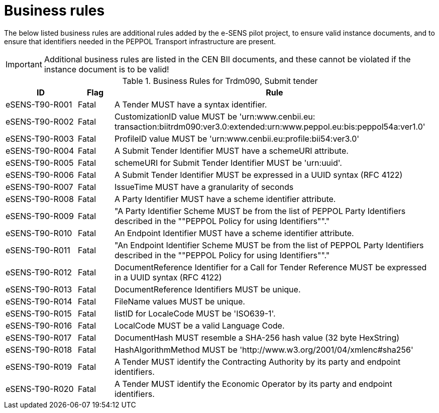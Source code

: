 
= Business rules

The below listed business rules are additional rules added by the e-SENS pilot project, to ensure valid instance documents, and to ensure that identifiers needed in the PEPPOL Transport infrastructure are present.

[IMPORTANT]
====
Additional business rules are listed in the CEN BII documents, and these cannot be violated if the instance document is to be valid!
====

[cols="2,1,9", options="header"]
.Business Rules for Trdm090, Submit tender
|===
 | ID | Flag | Rule
 | eSENS-T90-R001 | Fatal | A Tender MUST have a syntax identifier.
 | eSENS-T90-R002 | Fatal | CustomizationID value MUST be 'urn:www.cenbii.eu:{zwsp}transaction:biitrdm090:ver3.0:extended:urn:www.peppol.eu:bis:peppol54a:ver1.0'
 | eSENS-T90-R003 | Fatal | ProfileID value MUST be 'urn:www.cenbii.eu:profile:bii54:ver3.0'
 | eSENS-T90-R004 | Fatal | A Submit Tender Identifier MUST have a schemeURI attribute.
 | eSENS-T90-R005 | Fatal | schemeURI for Submit Tender Identifier MUST be 'urn:uuid'.
 | eSENS-T90-R006 | Fatal | A Submit Tender Identifier MUST be expressed in a UUID syntax (RFC 4122)
 | eSENS-T90-R007 | Fatal | IssueTime MUST have a granularity of seconds
 | eSENS-T90-R008 | Fatal | A Party Identifier MUST have a scheme identifier attribute.
 | eSENS-T90-R009 | Fatal | "A Party Identifier Scheme MUST be from the list of PEPPOL Party Identifiers described in the ""PEPPOL Policy for using Identifiers""."
 | eSENS-T90-R010 | Fatal | An Endpoint Identifier MUST have a scheme identifier attribute.
 | eSENS-T90-R011 | Fatal | "An Endpoint Identifier Scheme MUST be from the list of PEPPOL Party Identifiers described in the ""PEPPOL Policy for using Identifiers""."
 | eSENS-T90-R012 | Fatal | DocumentReference Identifier for a Call for Tender Reference MUST be expressed in a UUID syntax (RFC 4122)
 | eSENS-T90-R013 | Fatal | DocumentReference Identifiers MUST be unique.
 | eSENS-T90-R014 | Fatal | FileName values MUST be unique.
 | eSENS-T90-R015 | Fatal | listID for LocaleCode MUST be 'ISO639-1'.
 | eSENS-T90-R016 | Fatal | LocalCode MUST be a valid Language Code.
 | eSENS-T90-R017 | Fatal | DocumentHash MUST resemble a SHA-256 hash value (32 byte HexString)
 | eSENS-T90-R018 | Fatal | HashAlgorithmMethod MUST be 'http://www.w3.org/2001/04/xmlenc#sha256'
 | eSENS-T90-R019 | Fatal | A Tender MUST identify the Contracting Authority by its party and endpoint identifiers.
 | eSENS-T90-R020 | Fatal | A Tender MUST identify the Economic Operator by its party and endpoint identifiers.
|===
